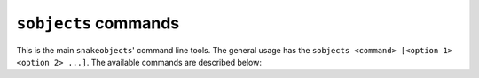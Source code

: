 .. _sobjects-commands:

``sobjects`` commands
------------------------------

This is the main ``snakeobjects``' command line tools. 
The general usage has the ``sobjects <command> [<option 1> <option 2> ...]``.
The available commands are described below:

.. program:: sobjects 


.. option:: version
.. runblock:: console

    $ sobjects help version


.. option:: help 
.. runblock:: console

    $ sobjects help help 


.. option:: describe
.. runblock:: console

    $ sobjects help describe 

.. option:: buildObjectGraph
.. runblock:: console

    $ sobjects help buildObjectGraph

.. option:: createMain
.. runblock:: console

    $ sobjects help createMain

.. option:: createSymbolicLinks
.. runblock:: console

    $ sobjects help createSymbolicLinks

.. option:: prepareObjects 
.. runblock:: console

    $ sobjects help prepareObjects 


.. option:: prepare
.. runblock:: console

    $ sobjects help prepare


.. option:: prepareTest
.. runblock:: console

    $ sobjects help prepareTest

.. option:: run 
.. runblock:: console

    $ sobjects help run 

.. option:: cleanProject
.. runblock:: console

    $ sobjects help cleanProject

.. option:: submit 
.. runblock:: console

    $ sobjects help submit 

.. option:: graph
.. runblock:: console

    $ sobjects help graph

